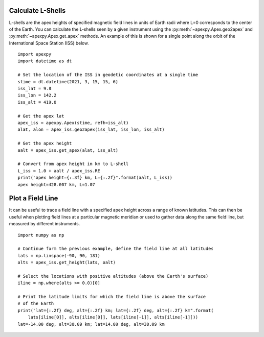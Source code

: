 .. _ex-apexh:

Calculate L-Shells
==================

L-shells are the apex heights of specified magnetic field lines in units of
Earth radii where L=0 corresponds to the center of the Earth.  You can calculate
the L-shells seen by a given instrument using the
:py:meth:`~apexpy.Apex.geo2apex` and :py:meth:`~apexpy.Apex.get_apex` methods.
An example of this is shown for a single point along the orbit of the
International Space Station (ISS) below.
::

   import apexpy
   import datetime as dt

   # Set the location of the ISS in geodetic coordinates at a single time
   stime = dt.datetime(2021, 3, 15, 15, 6)
   iss_lat = 9.8
   iss_lon = 142.2
   iss_alt = 419.0

   # Get the apex lat
   apex_iss = apexpy.Apex(stime, refh=iss_alt)
   alat, alon = apex_iss.geo2apex(iss_lat, iss_lon, iss_alt)

   # Get the apex height
   aalt = apex_iss.get_apex(alat, iss_alt)

   # Convert from apex height in km to L-shell
   L_iss = 1.0 + aalt / apex_iss.RE
   print("apex height={:.3f} km, L={:.2f}".format(aalt, L_iss))
   apex height=428.007 km, L=1.07


Plot a Field Line
=================

It can be useful to trace a field line with a specified apex height across a
range of known latitudes.  This can then be useful when plotting field lines at
a particular magnetic meridian or used to gather data along the same field line,
but measured by different instruments.

::

   import numpy as np

   # Continue form the previous example, define the field line at all latitudes
   lats = np.linspace(-90, 90, 181)
   alts = apex_iss.get_height(lats, aalt)

   # Select the locations with positive altitudes (above the Earth's surface)
   iline = np.where(alts >= 0.0)[0]

   # Print the latitude limits for which the field line is above the surface
   # of the Earth
   print("lat={:.2f} deg, alt={:.2f} km; lat={:.2f} deg, alt={:.2f} km".format(
       lats[iline[0]], alts[iline[0]], lats[iline[-1]], alts[iline[-1]]))
   lat=-14.00 deg, alt=30.09 km; lat=14.00 deg, alt=30.09 km
